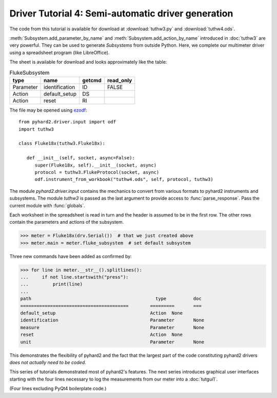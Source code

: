 .. module:: pyhard2.driver


Driver Tutorial 4: Semi-automatic driver generation
===================================================


The code from this tutorial is available for download at :download:`tuthw3.py`
and :download:`tuthw4.ods`.


:meth:`Subsystem.add_parameter_by_name` and :meth:`Subsystem.add_action_by_name`
introduced in :doc:`tuthw3` are very powerful.  They can be used to generate
`Subsystems` from outside Python.  Here, we complete our multimeter driver using
a spreadsheet program (like LibreOffice).

The sheet is available for download and looks approximately like the table:

.. table:: FlukeSubsystem

   =========  ==============  =======  =========
   type       name            getcmd   read_only
   =========  ==============  =======  =========
   Parameter  identification  ID           FALSE
   Action     default_setup   DS
   Action     reset           RI
   =========  ==============  =======  =========

The file may be opened using `ezodf <http://pythonhosted.org/ezodf>`_::

   from pyhard2.driver.input import odf
   import tuthw3

   class Fluke18x(tuthw3.Fluke18x):

      def __init__(self, socket, async=False):
         super(Fluke18x, self).__init__(socket, async)
         protocol = tuthw3.FlukeProtocol(socket, async)
         odf.instrument_from_workbook("tuthw4.ods", self, protocol, tuthw3)


The module `pyhard2.driver.input` contains the mechanics to convert from various
formats to pyhard2 instruments and subsystems.  The module `tuthw3` is passed as
the last argument to provide access to :func:`parse_response`.  Pass the current
module with :func:`globals`.

Each worksheet in the spreadsheet is read in turn and the header is assumed to
be in the first row.  The other rows contain the parameters and actions of the
subsystem.

>>> meter = Fluke18x(drv.Serial())  # that we just created above
>>> meter.main = meter.fluke_subsystem  # set default subsystem

Three new commands have been added as confirmed by:

>>> for line in meter.__str__().splitlines():
...     if not line.startswith("press"):
...         print(line)
...
path                                    	  type   	doc
========================================	=========	===
default_setup                           	Action	None
identification                          	Parameter	None
measure                                 	Parameter	None
reset                                   	Action	None
unit                                    	Parameter	None


This demonstrates the flexibility of pyhard2 and the fact that the largest part
of the code constituting pyhard2 drivers *does not actually need to be coded*.


This series of tutorials demonstrated most of pyhard2's features.  The next
series introduces graphical user interfaces starting with the four lines
necessary to log the measurements from our meter into a :doc:`tutgui1`.

(Four lines excluding PyQt4 boilerplate code.)


.. seealso::

   Class :class:`pyhard2.driver.Subsystem`
      API documentation of the `Subsystem` class.

